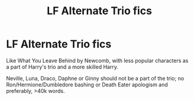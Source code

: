 #+TITLE: LF Alternate Trio fics

* LF Alternate Trio fics
:PROPERTIES:
:Score: 1
:DateUnix: 1600961877.0
:DateShort: 2020-Sep-24
:FlairText: Request
:END:
Like What You Leave Behind by Newcomb, with less popular characters as a part of Harry's trio and a more skilled Harry.

Neville, Luna, Draco, Daphne or Ginny should not be a part of the trio; no Ron/Hermione/Dumbledore bashing or Death Eater apologism and preferably, >40k words.

